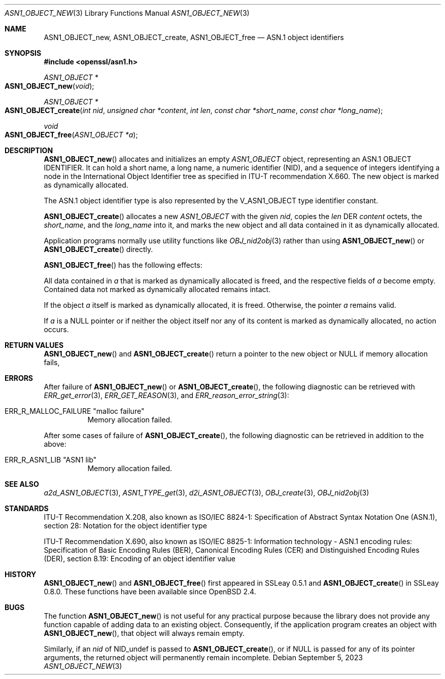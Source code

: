 .\" $OpenBSD: ASN1_OBJECT_new.3,v 1.16 2023/09/05 15:01:39 schwarze Exp $
.\" full merge up to: OpenSSL 99d63d4 Mar 19 12:28:58 2016 -0400
.\"
.\" This file is a derived work.
.\" The changes are covered by the following Copyright and license:
.\"
.\" Copyright (c) 2017, 2021, 2023 Ingo Schwarze <schwarze@openbsd.org>
.\"
.\" Permission to use, copy, modify, and distribute this software for any
.\" purpose with or without fee is hereby granted, provided that the above
.\" copyright notice and this permission notice appear in all copies.
.\"
.\" THE SOFTWARE IS PROVIDED "AS IS" AND THE AUTHOR DISCLAIMS ALL WARRANTIES
.\" WITH REGARD TO THIS SOFTWARE INCLUDING ALL IMPLIED WARRANTIES OF
.\" MERCHANTABILITY AND FITNESS. IN NO EVENT SHALL THE AUTHOR BE LIABLE FOR
.\" ANY SPECIAL, DIRECT, INDIRECT, OR CONSEQUENTIAL DAMAGES OR ANY DAMAGES
.\" WHATSOEVER RESULTING FROM LOSS OF USE, DATA OR PROFITS, WHETHER IN AN
.\" ACTION OF CONTRACT, NEGLIGENCE OR OTHER TORTIOUS ACTION, ARISING OUT OF
.\" OR IN CONNECTION WITH THE USE OR PERFORMANCE OF THIS SOFTWARE.
.\"
.\" The original file was written by Dr. Stephen Henson.
.\" Copyright (c) 2002, 2006 The OpenSSL Project.  All rights reserved.
.\"
.\" Redistribution and use in source and binary forms, with or without
.\" modification, are permitted provided that the following conditions
.\" are met:
.\"
.\" 1. Redistributions of source code must retain the above copyright
.\"    notice, this list of conditions and the following disclaimer.
.\"
.\" 2. Redistributions in binary form must reproduce the above copyright
.\"    notice, this list of conditions and the following disclaimer in
.\"    the documentation and/or other materials provided with the
.\"    distribution.
.\"
.\" 3. All advertising materials mentioning features or use of this
.\"    software must display the following acknowledgment:
.\"    "This product includes software developed by the OpenSSL Project
.\"    for use in the OpenSSL Toolkit. (http://www.openssl.org/)"
.\"
.\" 4. The names "OpenSSL Toolkit" and "OpenSSL Project" must not be used to
.\"    endorse or promote products derived from this software without
.\"    prior written permission. For written permission, please contact
.\"    openssl-core@openssl.org.
.\"
.\" 5. Products derived from this software may not be called "OpenSSL"
.\"    nor may "OpenSSL" appear in their names without prior written
.\"    permission of the OpenSSL Project.
.\"
.\" 6. Redistributions of any form whatsoever must retain the following
.\"    acknowledgment:
.\"    "This product includes software developed by the OpenSSL Project
.\"    for use in the OpenSSL Toolkit (http://www.openssl.org/)"
.\"
.\" THIS SOFTWARE IS PROVIDED BY THE OpenSSL PROJECT ``AS IS'' AND ANY
.\" EXPRESSED OR IMPLIED WARRANTIES, INCLUDING, BUT NOT LIMITED TO, THE
.\" IMPLIED WARRANTIES OF MERCHANTABILITY AND FITNESS FOR A PARTICULAR
.\" PURPOSE ARE DISCLAIMED.  IN NO EVENT SHALL THE OpenSSL PROJECT OR
.\" ITS CONTRIBUTORS BE LIABLE FOR ANY DIRECT, INDIRECT, INCIDENTAL,
.\" SPECIAL, EXEMPLARY, OR CONSEQUENTIAL DAMAGES (INCLUDING, BUT
.\" NOT LIMITED TO, PROCUREMENT OF SUBSTITUTE GOODS OR SERVICES;
.\" LOSS OF USE, DATA, OR PROFITS; OR BUSINESS INTERRUPTION)
.\" HOWEVER CAUSED AND ON ANY THEORY OF LIABILITY, WHETHER IN CONTRACT,
.\" STRICT LIABILITY, OR TORT (INCLUDING NEGLIGENCE OR OTHERWISE)
.\" ARISING IN ANY WAY OUT OF THE USE OF THIS SOFTWARE, EVEN IF ADVISED
.\" OF THE POSSIBILITY OF SUCH DAMAGE.
.\"
.Dd $Mdocdate: September 5 2023 $
.Dt ASN1_OBJECT_NEW 3
.Os
.Sh NAME
.Nm ASN1_OBJECT_new ,
.Nm ASN1_OBJECT_create ,
.Nm ASN1_OBJECT_free
.Nd ASN.1 object identifiers
.Sh SYNOPSIS
.In openssl/asn1.h
.Ft ASN1_OBJECT *
.Fo ASN1_OBJECT_new
.Fa void
.Fc
.Ft ASN1_OBJECT *
.Fo ASN1_OBJECT_create
.Fa "int nid"
.Fa "unsigned char *content"
.Fa "int len"
.Fa "const char *short_name"
.Fa "const char *long_name"
.Fc
.Ft void
.Fo ASN1_OBJECT_free
.Fa "ASN1_OBJECT *a"
.Fc
.Sh DESCRIPTION
.Fn ASN1_OBJECT_new
allocates and initializes an empty
.Vt ASN1_OBJECT
object, representing an ASN.1 OBJECT IDENTIFIER.
It can hold a short name, a long name, a numeric identifier (NID),
and a sequence of integers identifying a node in the International
Object Identifier tree as specified in ITU-T recommendation X.660.
The new object is marked as dynamically allocated.
.Pp
The ASN.1 object identifier type is also represented by the
.Dv V_ASN1_OBJECT
type identifier constant.
.Pp
.Fn ASN1_OBJECT_create
allocates a new
.Vt ASN1_OBJECT
with the given
.Fa nid ,
copies the
.Fa len
DER
.Fa content
octets, the
.Fa short_name ,
and the
.Fa long_name
into it, and marks the new object and all data contained in it
as dynamically allocated.
.Pp
Application programs normally use utility functions like
.Xr OBJ_nid2obj 3
rather than using
.Fn ASN1_OBJECT_new
or
.Fn ASN1_OBJECT_create
directly.
.Pp
.Fn ASN1_OBJECT_free
has the following effects:
.Pp
All data contained in
.Fa a
that is marked as dynamically allocated is freed,
and the respective fields of
.Fa a
become empty.
Contained data not marked as dynamically allocated remains intact.
.Pp
If the object
.Fa a
itself is marked as dynamically allocated, it is freed.
Otherwise, the pointer
.Fa a
remains valid.
.Pp
If
.Fa a
is a
.Dv NULL
pointer or if neither the object itself nor any of its content
is marked as dynamically allocated, no action occurs.
.Sh RETURN VALUES
.Fn ASN1_OBJECT_new
and
.Fn ASN1_OBJECT_create
return a pointer to the new object or
.Dv NULL
if memory allocation fails,
.Sh ERRORS
After failure of
.Fn ASN1_OBJECT_new
or
.Fn ASN1_OBJECT_create ,
the following diagnostic can be retrieved with
.Xr ERR_get_error 3 ,
.Xr ERR_GET_REASON 3 ,
and
.Xr ERR_reason_error_string 3 :
.Bl -tag -width Ds
.It Dv ERR_R_MALLOC_FAILURE Qq "malloc failure"
Memory allocation failed.
.El
.Pp
After some cases of failure of
.Fn ASN1_OBJECT_create ,
the following diagnostic can be retrieved in addition to the above:
.Bl -tag -width Ds
.It Dv ERR_R_ASN1_LIB Qq "ASN1 lib"
Memory allocation failed.
.El
.Sh SEE ALSO
.Xr a2d_ASN1_OBJECT 3 ,
.Xr ASN1_TYPE_get 3 ,
.Xr d2i_ASN1_OBJECT 3 ,
.Xr OBJ_create 3 ,
.Xr OBJ_nid2obj 3
.Sh STANDARDS
ITU-T Recommendation X.208, also known as ISO/IEC 8824-1:
Specification of Abstract Syntax Notation One (ASN.1),
section 28: Notation for the object identifier type
.Pp
ITU-T Recommendation X.690, also known as ISO/IEC 8825-1:
Information technology - ASN.1 encoding rules:
Specification of Basic Encoding Rules (BER), Canonical Encoding
Rules (CER) and Distinguished Encoding Rules (DER),
section 8.19: Encoding of an object identifier value
.Sh HISTORY
.Fn ASN1_OBJECT_new
and
.Fn ASN1_OBJECT_free
first appeared in SSLeay 0.5.1 and
.Fn ASN1_OBJECT_create
in SSLeay 0.8.0.
These functions have been available since
.Ox 2.4 .
.Sh BUGS
The function
.Fn ASN1_OBJECT_new
is not useful for any practical purpose because the library does not
provide any function capable of adding data to an existing object.
Consequently, if the application program creates an object with
.Fn ASN1_OBJECT_new ,
that object will always remain empty.
.Pp
Similarly, if an
.Fa nid
of
.Dv NID_undef
is passed to
.Fn ASN1_OBJECT_create ,
or if
.Dv NULL
is passed for any of its pointer arguments, the returned object
will permanently remain incomplete.
